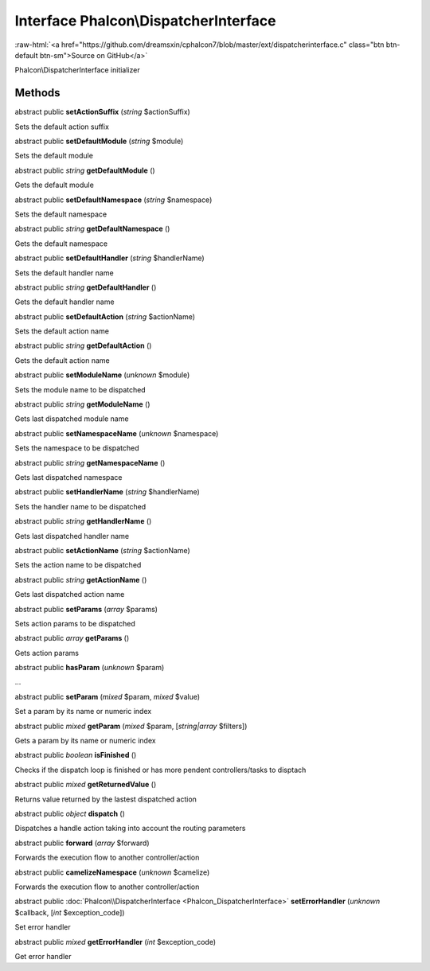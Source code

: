 Interface **Phalcon\\DispatcherInterface**
==========================================

.. role:: raw-html(raw)
   :format: html

:raw-html:`<a href="https://github.com/dreamsxin/cphalcon7/blob/master/ext/dispatcherinterface.c" class="btn btn-default btn-sm">Source on GitHub</a>`

Phalcon\\DispatcherInterface initializer


Methods
-------

abstract public  **setActionSuffix** (*string* $actionSuffix)

Sets the default action suffix



abstract public  **setDefaultModule** (*string* $module)

Sets the default module



abstract public *string*  **getDefaultModule** ()

Gets the default module



abstract public  **setDefaultNamespace** (*string* $namespace)

Sets the default namespace



abstract public *string*  **getDefaultNamespace** ()

Gets the default namespace



abstract public  **setDefaultHandler** (*string* $handlerName)

Sets the default handler name



abstract public *string*  **getDefaultHandler** ()

Gets the default handler name



abstract public  **setDefaultAction** (*string* $actionName)

Sets the default action name



abstract public *string*  **getDefaultAction** ()

Gets the default action name



abstract public  **setModuleName** (*unknown* $module)

Sets the module name to be dispatched



abstract public *string*  **getModuleName** ()

Gets last dispatched module name



abstract public  **setNamespaceName** (*unknown* $namespace)

Sets the namespace to be dispatched



abstract public *string*  **getNamespaceName** ()

Gets last dispatched namespace



abstract public  **setHandlerName** (*string* $handlerName)

Sets the handler name to be dispatched



abstract public *string*  **getHandlerName** ()

Gets last dispatched handler name



abstract public  **setActionName** (*string* $actionName)

Sets the action name to be dispatched



abstract public *string*  **getActionName** ()

Gets last dispatched action name



abstract public  **setParams** (*array* $params)

Sets action params to be dispatched



abstract public *array*  **getParams** ()

Gets action params



abstract public  **hasParam** (*unknown* $param)

...


abstract public  **setParam** (*mixed* $param, *mixed* $value)

Set a param by its name or numeric index



abstract public *mixed*  **getParam** (*mixed* $param, [*string|array* $filters])

Gets a param by its name or numeric index



abstract public *boolean*  **isFinished** ()

Checks if the dispatch loop is finished or has more pendent controllers/tasks to disptach



abstract public *mixed*  **getReturnedValue** ()

Returns value returned by the lastest dispatched action



abstract public *object*  **dispatch** ()

Dispatches a handle action taking into account the routing parameters



abstract public  **forward** (*array* $forward)

Forwards the execution flow to another controller/action



abstract public  **camelizeNamespace** (*unknown* $camelize)

Forwards the execution flow to another controller/action



abstract public :doc:`Phalcon\\DispatcherInterface <Phalcon_DispatcherInterface>`  **setErrorHandler** (*unknown* $callback, [*int* $exception_code])

Set error handler



abstract public *mixed*  **getErrorHandler** (*int* $exception_code)

Get error handler



